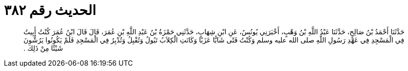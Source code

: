 
= الحديث رقم ٣٨٢

[quote.hadith]
حَدَّثَنَا أَحْمَدُ بْنُ صَالِحٍ، حَدَّثَنَا عَبْدُ اللَّهِ بْنُ وَهْبٍ، أَخْبَرَنِي يُونُسُ، عَنِ ابْنِ شِهَابٍ، حَدَّثَنِي حَمْزَةُ بْنُ عَبْدِ اللَّهِ بْنِ عُمَرَ، قَالَ قَالَ ابْنُ عُمَرَ كُنْتُ أَبِيتُ فِي الْمَسْجِدِ فِي عَهْدِ رَسُولِ اللَّهِ صلى الله عليه وسلم وَكُنْتُ فَتًى شَابًّا عَزَبًا وَكَانَتِ الْكِلاَبُ تَبُولُ وَتُقْبِلُ وَتُدْبِرُ فِي الْمَسْجِدِ فَلَمْ يَكُونُوا يَرُشُّونَ شَيْئًا مِنْ ذَلِكَ ‏.‏